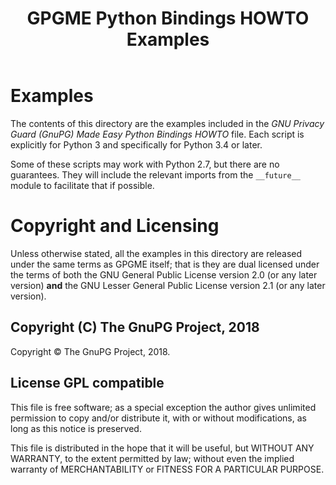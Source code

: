 #+TITLE: GPGME Python Bindings HOWTO Examples
#+LATEX_COMPILER: xelatex
#+LATEX_CLASS: article
#+LATEX_CLASS_OPTIONS: [12pt]
#+LATEX_HEADER: \usepackage{xltxtra}
#+LATEX_HEADER: \usepackage[margin=1in]{geometry}
#+LATEX_HEADER: \setmainfont[Ligatures={Common}]{Times New Roman}
#+LATEX_HEADER: \author{Ben McGinnes <ben@gnupg.org>}


* Examples
  :PROPERTIES:
  :CUSTOM_ID: gpgme-python3-examples
  :END:

  The contents of this directory are the examples included in the /GNU
  Privacy Guard (GnuPG) Made Easy Python Bindings HOWTO/ file.  Each
  script is explicitly for Python 3 and specifically for Python 3.4 or
  later.

  Some of these scripts may work with Python 2.7, but there are no
  guarantees.  They will include the relevant imports from the
  =__future__= module to facilitate that if possible.


* Copyright and Licensing
  :PROPERTIES:
  :CUSTOM_ID: copyright-and-license
  :END:

  Unless otherwise stated, all the examples in this directory are
  released under the same terms as GPGME itself; that is they are dual
  licensed under the terms of both the GNU General Public License
  version 2.0 (or any later version) *and* the GNU Lesser General
  Public License version 2.1 (or any later version).


** Copyright (C) The GnuPG Project, 2018
   :PROPERTIES:
   :CUSTOM_ID: copyright
   :END:

   Copyright © The GnuPG Project, 2018.


** License GPL compatible
   :PROPERTIES:
   :CUSTOM_ID: license
   :END:

   This file is free software; as a special exception the author gives
   unlimited permission to copy and/or distribute it, with or without
   modifications, as long as this notice is preserved.

   This file is distributed in the hope that it will be useful, but
   WITHOUT ANY WARRANTY, to the extent permitted by law; without even
   the implied warranty of MERCHANTABILITY or FITNESS FOR A PARTICULAR
   PURPOSE.
